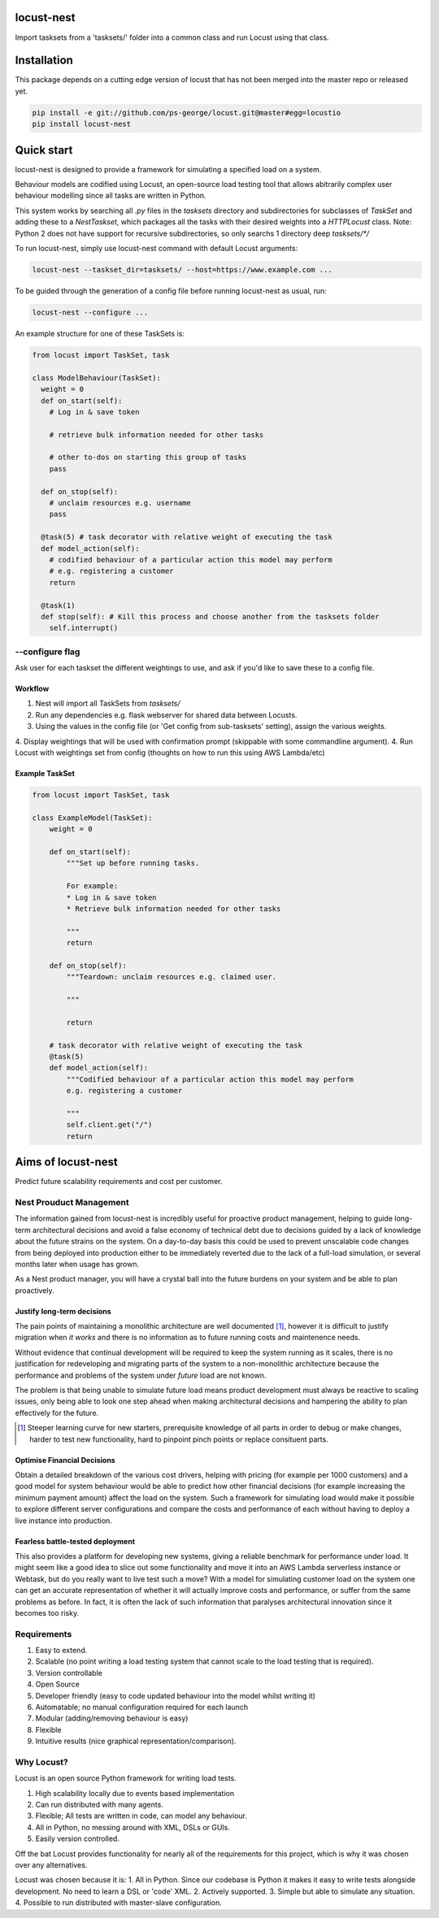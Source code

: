 locust-nest
===========
Import tasksets from a 'tasksets/' folder into a common class and run Locust using that class.

Installation
============

This package depends on a cutting edge version of locust that has not been merged into the master repo or released yet.

.. code-block:: bash

    pip install -e git://github.com/ps-george/locust.git@master#egg=locustio
    pip install locust-nest

Quick start
===========

locust-nest is designed to provide a framework for simulating a specified load on a system.

Behaviour models are codified using Locust, an open-source load testing tool that allows abitrarily complex user behaviour modelling since all tasks are written in Python. 

This system works by searching all `.py` files in the `tasksets` directory and subdirectories for subclasses of `TaskSet` and adding these to a `NestTaskset`, which packages all the tasks with their desired weights into a `HTTPLocust` class. Note: Python 2 does not have support for recursive subdirectories, so only searchs 1 directory deep `tasksets/*/`

To run locust-nest, simply use locust-nest command with default Locust arguments:

.. code-block:: bash

  locust-nest --taskset_dir=tasksets/ --host=https://www.example.com ...

To be guided through the generation of a config file before running locust-nest as usual, run: 

.. code-block:: bash

  locust-nest --configure ...

An example structure for one of these TaskSets is:

.. code-block:: python

  from locust import TaskSet, task

  class ModelBehaviour(TaskSet):
    weight = 0
    def on_start(self):
      # Log in & save token

      # retrieve bulk information needed for other tasks

      # other to-dos on starting this group of tasks
      pass

    def on_stop(self):
      # unclaim resources e.g. username
      pass
    
    @task(5) # task decorator with relative weight of executing the task
    def model_action(self):
      # codified behaviour of a particular action this model may perform
      # e.g. registering a customer
      return

    @task(1)
    def stop(self): # Kill this process and choose another from the tasksets folder
      self.interrupt()
    
--configure flag
----------------
Ask user for each taskset the different weightings to use, and ask if you'd like to save these to a config file.

Workflow
~~~~~~~~

1. Nest will import all TaskSets from `tasksets/`
2. Run any dependencies e.g. flask webserver for shared data between Locusts.
3. Using the values in the config file (or 'Get config from sub-tasksets' setting), assign the various weights.
4. Display weightings that will be used with confirmation prompt (skippable with some commandline argument).
4. Run Locust with weightings set from config (thoughts on how to run this using AWS Lambda/etc)

Example TaskSet
~~~~~~~~~~~~~~~
.. code-block:: python

    from locust import TaskSet, task

    class ExampleModel(TaskSet):
        weight = 0

        def on_start(self):
            """Set up before running tasks.

            For example:
            * Log in & save token
            * Retrieve bulk information needed for other tasks

            """
            return

        def on_stop(self):
            """Teardown: unclaim resources e.g. claimed user.

            """

            return

        # task decorator with relative weight of executing the task
        @task(5) 
        def model_action(self):
            """Codified behaviour of a particular action this model may perform
            e.g. registering a customer

            """
            self.client.get("/")
            return


Aims of locust-nest
==============================
Predict future scalability requirements and cost per customer.

Nest Prouduct Management 
--------------------------

The information gained from locust-nest is incredibly useful for proactive product management, helping to guide long-term architectural decisions and avoid a false economy of technical debt due to decisions guided by a lack of knowledge about the future strains on the system. On a day-to-day basis this could be used to prevent unscalable code changes from being deployed into production either to be immediately reverted due to the lack of a full-load simulation, or several months later when usage has grown. 

As a Nest product manager, you will have a crystal ball into the future burdens on your system and be able to plan proactively.

Justify long-term decisions
~~~~~~~~~~~~~~~~~~~~~~~~~~~
The pain points of maintaining a monolithic architecture are well documented [1]_, however it is difficult to justify migration when *it works* and there is no information as to future running costs and maintenence needs.

Without evidence that continual development will be required to keep the system running as it scales, there is no justification for redeveloping and migrating parts of the system to a non-monolithic architecture because the performance and problems of the system under *future* load are not known.

The problem is that being unable to simulate future load means product development must always be reactive to scaling issues, only being able to look one step ahead when making architectural decisions and hampering the ability to plan effectively for the future.

.. [1] Steeper learning curve for new starters, prerequisite knowledge of all parts in order to debug or make changes, harder to test new functionality, hard to pinpoint pinch points or replace consituent parts. 

Optimise Financial Decisions
~~~~~~~~~~~~~~~~~~~~~~~~~~~~

Obtain a detailed breakdown of the various cost drivers, helping with pricing (for example per 1000 customers) and a good model for system behaviour would be able to predict how other financial decisions (for example increasing the minimum payment amount) affect the load on the system. Such a framework for simulating load would make it possible to explore different server configurations and compare the costs and performance of each without having to deploy a live instance into production. 

Fearless battle-tested deployment
~~~~~~~~~~~~~~~~~~~~~~~~~~~~~~~~~~

This also provides a platform for developing new systems, giving a reliable benchmark for performance under load. It might seem like a good idea to slice out some functionality and move it into an AWS Lambda serverless instance or Webtask, but do you really want to live test such a move? With a model for simulating customer load on the system one can get an accurate representation of whether it will actually improve costs and performance, or suffer from the same problems as before. In fact, it is often the lack of such information that paralyses architectural innovation since it becomes too risky.

Requirements
------------
1. Easy to extend.
2. Scalable (no point writing a load testing system that cannot scale to the load testing that is required).
3. Version controllable
4. Open Source 
5. Developer friendly (easy to code updated behaviour into the model whilst writing it)
6. Automatable; no manual configuration required for each launch
7. Modular (adding/removing behaviour is easy)
8. Flexible
9. Intuitive results (nice graphical representation/comparison).

Why Locust?
-----------
Locust is an open source Python framework for writing load tests. 

1. High scalability locally due to events based implementation 
2. Can run distributed with many agents.
3. Flexible; All tests are written in code, can model any behaviour.
4. All in Python, no messing around with XML, DSLs or GUIs.
5. Easily version controlled.

Off the bat Locust provides functionality for nearly all of the requirements for this project, which is why it was chosen over any alternatives.

Locust was chosen because it is:
1. All in Python. Since our codebase is Python it makes it easy to write tests alongside development. No need to learn a DSL or 'code' XML.
2. Actively supported.
3. Simple but able to simulate any situation.
4. Possible to run distributed with master-slave configuration.
